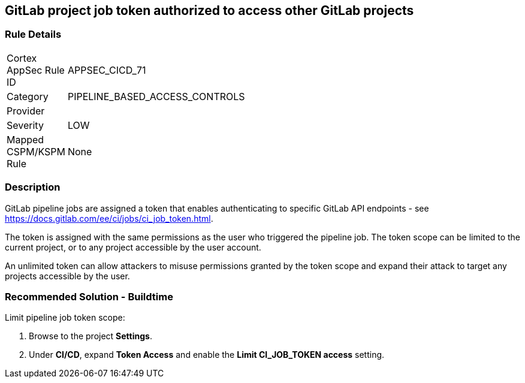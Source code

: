== GitLab project job token authorized to access other GitLab projects

=== Rule Details

[width=45%]
|===
|Cortex AppSec Rule ID |APPSEC_CICD_71
|Category |PIPELINE_BASED_ACCESS_CONTROLS
|Provider |
|Severity |LOW
|Mapped CSPM/KSPM Rule |None
|===


=== Description 

GitLab pipeline jobs are assigned a token that enables authenticating to specific GitLab API endpoints - see https://docs.gitlab.com/ee/ci/jobs/ci_job_token.html.

The token is assigned with the same permissions as the user who triggered the pipeline job. The token scope can be limited to the current project, or to any project accessible by the user account. 

An unlimited token can allow attackers to misuse permissions granted by the token scope and expand their attack to target any projects accessible by the user.

=== Recommended Solution - Buildtime

Limit pipeline job token scope:
 
. Browse to the project **Settings**.
. Under **CI/CD**, expand **Token Access** and enable the **Limit CI_JOB_TOKEN access** setting.













